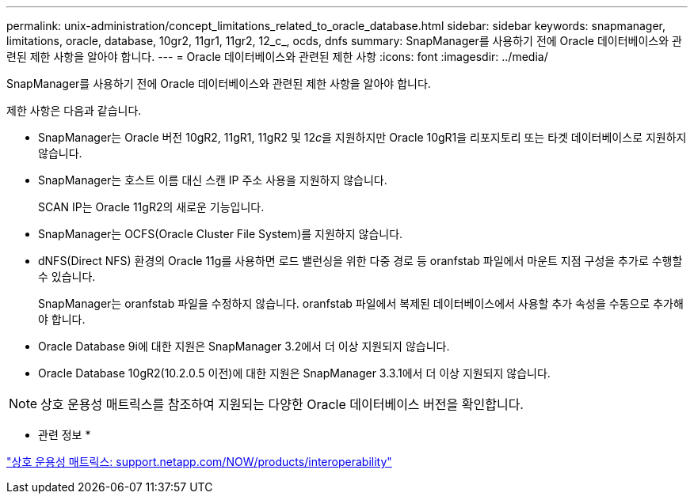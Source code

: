 ---
permalink: unix-administration/concept_limitations_related_to_oracle_database.html 
sidebar: sidebar 
keywords: snapmanager, limitations, oracle, database, 10gr2, 11gr1, 11gr2, 12_c_, ocds, dnfs 
summary: SnapManager를 사용하기 전에 Oracle 데이터베이스와 관련된 제한 사항을 알아야 합니다. 
---
= Oracle 데이터베이스와 관련된 제한 사항
:icons: font
:imagesdir: ../media/


[role="lead"]
SnapManager를 사용하기 전에 Oracle 데이터베이스와 관련된 제한 사항을 알아야 합니다.

제한 사항은 다음과 같습니다.

* SnapManager는 Oracle 버전 10gR2, 11gR1, 11gR2 및 12__c__을 지원하지만 Oracle 10gR1을 리포지토리 또는 타겟 데이터베이스로 지원하지 않습니다.
* SnapManager는 호스트 이름 대신 스캔 IP 주소 사용을 지원하지 않습니다.
+
SCAN IP는 Oracle 11gR2의 새로운 기능입니다.

* SnapManager는 OCFS(Oracle Cluster File System)를 지원하지 않습니다.
* dNFS(Direct NFS) 환경의 Oracle 11g를 사용하면 로드 밸런싱을 위한 다중 경로 등 oranfstab 파일에서 마운트 지점 구성을 추가로 수행할 수 있습니다.
+
SnapManager는 oranfstab 파일을 수정하지 않습니다. oranfstab 파일에서 복제된 데이터베이스에서 사용할 추가 속성을 수동으로 추가해야 합니다.

* Oracle Database 9i에 대한 지원은 SnapManager 3.2에서 더 이상 지원되지 않습니다.
* Oracle Database 10gR2(10.2.0.5 이전)에 대한 지원은 SnapManager 3.3.1에서 더 이상 지원되지 않습니다.



NOTE: 상호 운용성 매트릭스를 참조하여 지원되는 다양한 Oracle 데이터베이스 버전을 확인합니다.

* 관련 정보 *

http://support.netapp.com/NOW/products/interoperability/["상호 운용성 매트릭스: support.netapp.com/NOW/products/interoperability"]
